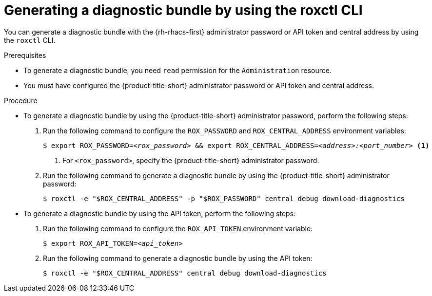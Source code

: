 // Module included in the following assemblies:
//
// * configuration/generate-diagnostic-bundle.adoc
:_mod-docs-content-type: PROCEDURE
[id="generate-diagnostic-bundle-using-roxctl-cli_{context}"]
= Generating a diagnostic bundle by using the roxctl CLI

You can generate a diagnostic bundle with the {rh-rhacs-first} administrator password or API token and central address by using the `roxctl` CLI.

.Prerequisites
* To generate a diagnostic bundle, you need `read` permission for the `Administration` resource.

* You must have configured the {product-title-short} administrator password or API token and central address.

.Procedure

* To generate a diagnostic bundle by using the {product-title-short} administrator password, perform the following steps:

. Run the following command to configure the `ROX_PASSWORD` and `ROX_CENTRAL_ADDRESS` environment variables:
+
[source,terminal,subs="+quotes"]
----
$ export ROX_PASSWORD=_<rox_password>_ && export ROX_CENTRAL_ADDRESS=_<address>:<port_number>_ <1>
----
+
<1> For `<rox_password>`, specify the {product-title-short} administrator password.

. Run the following command to generate a diagnostic bundle by using the {product-title-short} administrator password:
+
[source,terminal]
----
$ roxctl -e "$ROX_CENTRAL_ADDRESS" -p "$ROX_PASSWORD" central debug download-diagnostics
----

* To generate a diagnostic bundle by using the API token, perform the following steps:

. Run the following command to configure the `ROX_API_TOKEN` environment variable:
+
[source,terminal,subs="+quotes"]
----
$ export ROX_API_TOKEN=_<api_token>_
----

. Run the following command to generate a diagnostic bundle by using the API token:
+
[source,terminal]
----
$ roxctl -e "$ROX_CENTRAL_ADDRESS" central debug download-diagnostics
----
